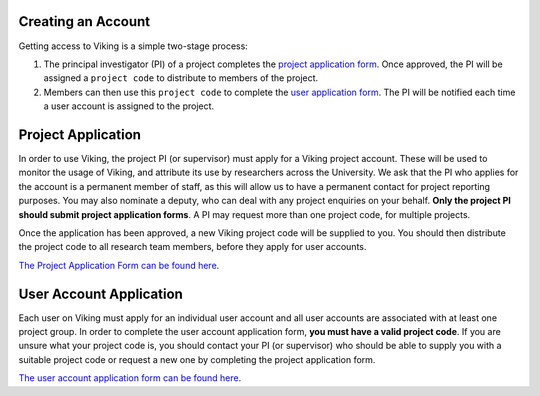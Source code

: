 .. _creating-an-account:

Creating an Account
===================

Getting access to Viking is a simple two-stage process:

1. The principal investigator (PI) of a project completes the `project application form <https://goo.gl/forms/xlSrWsP0QaT7PYpm2>`_. Once approved, the PI will be assigned a ``project code`` to distribute to members of the project.
2. Members can then use this ``project code`` to complete the `user application form <https://goo.gl/forms/0Uhl5sIOhFlYtZc63>`_. The PI will be notified each time a user account is assigned to the project.


Project Application
===================
In order to use Viking, the project PI (or supervisor) must apply for a Viking project account. These will be used to monitor the usage of Viking, and attribute its use by researchers across the University. We ask that the PI who applies for the account is a permanent member of staff, as this will allow us to have a permanent contact for project reporting purposes. You may also nominate a deputy, who can deal with any project enquiries on your behalf. **Only the project PI should submit project application forms**. A PI may request more than one project code, for multiple projects.

Once the application has been approved, a new Viking project code will be supplied to you. You should then distribute the project code to all research team members, before they apply for user accounts.

`The Project Application Form can be found here <https://goo.gl/forms/xlSrWsP0QaT7PYpm2>`_.

User Account Application
========================
Each user on Viking must apply for an individual user account and all user accounts are associated with at least one project group. In order to complete the user account application form, **you must have a valid project code**. If you are unsure what your project code is, you should contact your PI (or supervisor) who should be able to supply you with a suitable project code or request a new one by completing the project application form.

`The user account application form can be found here <https://goo.gl/forms/0Uhl5sIOhFlYtZc63>`_.
